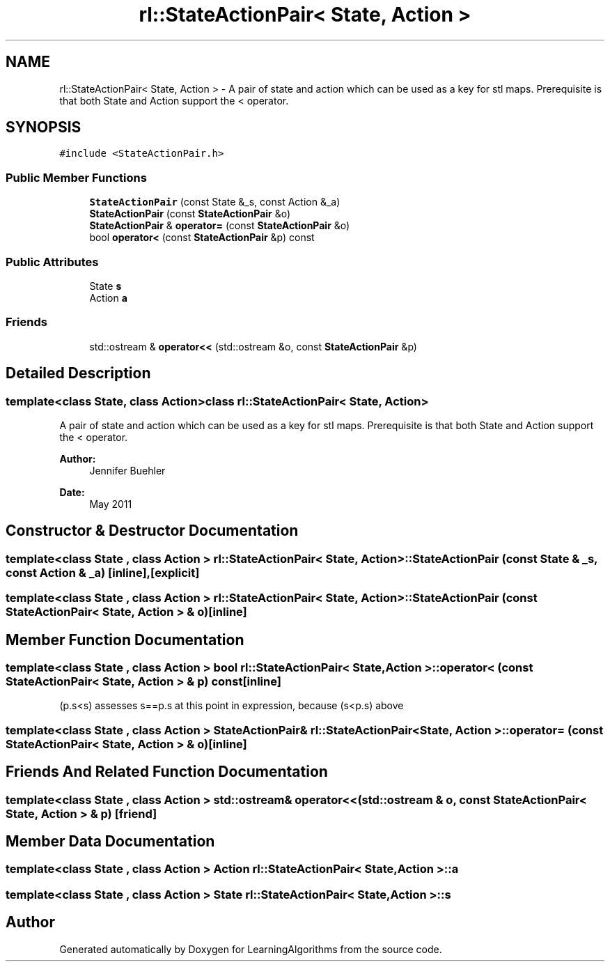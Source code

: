 .TH "rl::StateActionPair< State, Action >" 3 "Wed Oct 28 2015" "LearningAlgorithms" \" -*- nroff -*-
.ad l
.nh
.SH NAME
rl::StateActionPair< State, Action > \- A pair of state and action which can be used as a key for stl maps\&. Prerequisite is that both State and Action support the < operator\&.  

.SH SYNOPSIS
.br
.PP
.PP
\fC#include <StateActionPair\&.h>\fP
.SS "Public Member Functions"

.in +1c
.ti -1c
.RI "\fBStateActionPair\fP (const State &_s, const Action &_a)"
.br
.ti -1c
.RI "\fBStateActionPair\fP (const \fBStateActionPair\fP &o)"
.br
.ti -1c
.RI "\fBStateActionPair\fP & \fBoperator=\fP (const \fBStateActionPair\fP &o)"
.br
.ti -1c
.RI "bool \fBoperator<\fP (const \fBStateActionPair\fP &p) const "
.br
.in -1c
.SS "Public Attributes"

.in +1c
.ti -1c
.RI "State \fBs\fP"
.br
.ti -1c
.RI "Action \fBa\fP"
.br
.in -1c
.SS "Friends"

.in +1c
.ti -1c
.RI "std::ostream & \fBoperator<<\fP (std::ostream &o, const \fBStateActionPair\fP &p)"
.br
.in -1c
.SH "Detailed Description"
.PP 

.SS "template<class State, class Action>class rl::StateActionPair< State, Action >"
A pair of state and action which can be used as a key for stl maps\&. Prerequisite is that both State and Action support the < operator\&. 


.PP
\fBAuthor:\fP
.RS 4
Jennifer Buehler 
.RE
.PP
\fBDate:\fP
.RS 4
May 2011 
.RE
.PP

.SH "Constructor & Destructor Documentation"
.PP 
.SS "template<class State , class Action > \fBrl::StateActionPair\fP< State, Action >::\fBStateActionPair\fP (const State & _s, const Action & _a)\fC [inline]\fP, \fC [explicit]\fP"

.SS "template<class State , class Action > \fBrl::StateActionPair\fP< State, Action >::\fBStateActionPair\fP (const \fBStateActionPair\fP< State, Action > & o)\fC [inline]\fP"

.SH "Member Function Documentation"
.PP 
.SS "template<class State , class Action > bool \fBrl::StateActionPair\fP< State, Action >::operator< (const \fBStateActionPair\fP< State, Action > & p) const\fC [inline]\fP"
(p\&.s<s) assesses s==p\&.s at this point in expression, because (s<p\&.s) above 
.SS "template<class State , class Action > \fBStateActionPair\fP& \fBrl::StateActionPair\fP< State, Action >::operator= (const \fBStateActionPair\fP< State, Action > & o)\fC [inline]\fP"

.SH "Friends And Related Function Documentation"
.PP 
.SS "template<class State , class Action > std::ostream& operator<< (std::ostream & o, const \fBStateActionPair\fP< State, Action > & p)\fC [friend]\fP"

.SH "Member Data Documentation"
.PP 
.SS "template<class State , class Action > Action \fBrl::StateActionPair\fP< State, Action >::a"

.SS "template<class State , class Action > State \fBrl::StateActionPair\fP< State, Action >::s"


.SH "Author"
.PP 
Generated automatically by Doxygen for LearningAlgorithms from the source code\&.
